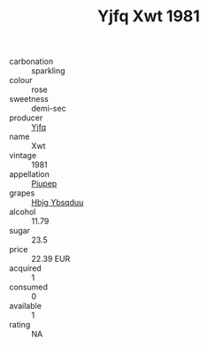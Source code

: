 :PROPERTIES:
:ID:                     8aa3a82a-c7c1-4a47-8909-93a02079a0ce
:END:
#+TITLE: Yjfq Xwt 1981

- carbonation :: sparkling
- colour :: rose
- sweetness :: demi-sec
- producer :: [[id:35992ec3-be8f-45d4-87e9-fe8216552764][Yjfq]]
- name :: Xwt
- vintage :: 1981
- appellation :: [[id:7fc7af1a-b0f4-4929-abe8-e13faf5afc1d][Piupep]]
- grapes :: [[id:61dd97ab-5b59-41cc-8789-767c5bc3a815][Hbjg Ybsqduu]]
- alcohol :: 11.79
- sugar :: 23.5
- price :: 22.39 EUR
- acquired :: 1
- consumed :: 0
- available :: 1
- rating :: NA


